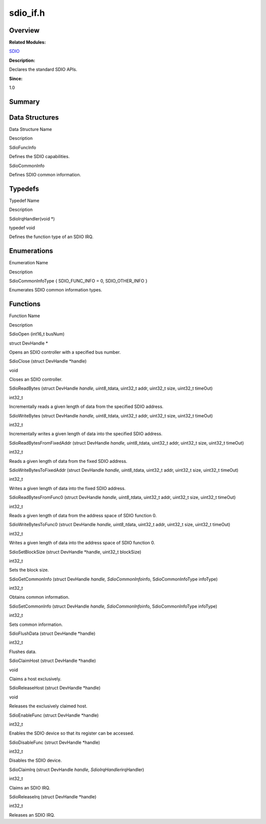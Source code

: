 sdio_if.h
=========

**Overview**\ 
--------------

**Related Modules:**

`SDIO <sdio.rst>`__

**Description:**

Declares the standard SDIO APIs.

**Since:**

1.0

**Summary**\ 
-------------

Data Structures
---------------

.. raw:: html

   <table>

.. raw:: html

   <thead align="left">

.. raw:: html

   <tr id="row2054765201093527">

.. raw:: html

   <th class="cellrowborder" valign="top" width="50%" id="mcps1.1.3.1.1">

.. raw:: html

   <p id="p928426435093527">

Data Structure Name

.. raw:: html

   </p>

.. raw:: html

   </th>

.. raw:: html

   <th class="cellrowborder" valign="top" width="50%" id="mcps1.1.3.1.2">

.. raw:: html

   <p id="p1045776833093527">

Description

.. raw:: html

   </p>

.. raw:: html

   </th>

.. raw:: html

   </tr>

.. raw:: html

   </thead>

.. raw:: html

   <tbody>

.. raw:: html

   <tr id="row2144733756093527">

.. raw:: html

   <td class="cellrowborder" valign="top" width="50%" headers="mcps1.1.3.1.1 ">

.. raw:: html

   <p id="p686692731093527">

SdioFuncInfo

.. raw:: html

   </p>

.. raw:: html

   </td>

.. raw:: html

   <td class="cellrowborder" valign="top" width="50%" headers="mcps1.1.3.1.2 ">

.. raw:: html

   <p id="p1101495468093527">

Defines the SDIO capabilities.

.. raw:: html

   </p>

.. raw:: html

   </td>

.. raw:: html

   </tr>

.. raw:: html

   <tr id="row1299902468093527">

.. raw:: html

   <td class="cellrowborder" valign="top" width="50%" headers="mcps1.1.3.1.1 ">

.. raw:: html

   <p id="p2056013779093527">

SdioCommonInfo

.. raw:: html

   </p>

.. raw:: html

   </td>

.. raw:: html

   <td class="cellrowborder" valign="top" width="50%" headers="mcps1.1.3.1.2 ">

.. raw:: html

   <p id="p186678445093527">

Defines SDIO common information.

.. raw:: html

   </p>

.. raw:: html

   </td>

.. raw:: html

   </tr>

.. raw:: html

   </tbody>

.. raw:: html

   </table>

Typedefs
--------

.. raw:: html

   <table>

.. raw:: html

   <thead align="left">

.. raw:: html

   <tr id="row1031092721093527">

.. raw:: html

   <th class="cellrowborder" valign="top" width="50%" id="mcps1.1.3.1.1">

.. raw:: html

   <p id="p878480039093527">

Typedef Name

.. raw:: html

   </p>

.. raw:: html

   </th>

.. raw:: html

   <th class="cellrowborder" valign="top" width="50%" id="mcps1.1.3.1.2">

.. raw:: html

   <p id="p495592868093527">

Description

.. raw:: html

   </p>

.. raw:: html

   </th>

.. raw:: html

   </tr>

.. raw:: html

   </thead>

.. raw:: html

   <tbody>

.. raw:: html

   <tr id="row688333406093527">

.. raw:: html

   <td class="cellrowborder" valign="top" width="50%" headers="mcps1.1.3.1.1 ">

.. raw:: html

   <p id="p872820735093527">

SdioIrqHandler(void \*)

.. raw:: html

   </p>

.. raw:: html

   </td>

.. raw:: html

   <td class="cellrowborder" valign="top" width="50%" headers="mcps1.1.3.1.2 ">

.. raw:: html

   <p id="p971496478093527">

typedef void

.. raw:: html

   </p>

.. raw:: html

   <p id="p563912778093527">

Defines the function type of an SDIO IRQ.

.. raw:: html

   </p>

.. raw:: html

   </td>

.. raw:: html

   </tr>

.. raw:: html

   </tbody>

.. raw:: html

   </table>

Enumerations
------------

.. raw:: html

   <table>

.. raw:: html

   <thead align="left">

.. raw:: html

   <tr id="row1765663663093527">

.. raw:: html

   <th class="cellrowborder" valign="top" width="50%" id="mcps1.1.3.1.1">

.. raw:: html

   <p id="p896565792093527">

Enumeration Name

.. raw:: html

   </p>

.. raw:: html

   </th>

.. raw:: html

   <th class="cellrowborder" valign="top" width="50%" id="mcps1.1.3.1.2">

.. raw:: html

   <p id="p1636314604093527">

Description

.. raw:: html

   </p>

.. raw:: html

   </th>

.. raw:: html

   </tr>

.. raw:: html

   </thead>

.. raw:: html

   <tbody>

.. raw:: html

   <tr id="row1672872858093527">

.. raw:: html

   <td class="cellrowborder" valign="top" width="50%" headers="mcps1.1.3.1.1 ">

.. raw:: html

   <p id="p1429003366093527">

SdioCommonInfoType { SDIO_FUNC_INFO = 0, SDIO_OTHER_INFO }

.. raw:: html

   </p>

.. raw:: html

   </td>

.. raw:: html

   <td class="cellrowborder" valign="top" width="50%" headers="mcps1.1.3.1.2 ">

.. raw:: html

   <p id="p570634045093527">

Enumerates SDIO common information types.

.. raw:: html

   </p>

.. raw:: html

   </td>

.. raw:: html

   </tr>

.. raw:: html

   </tbody>

.. raw:: html

   </table>

Functions
---------

.. raw:: html

   <table>

.. raw:: html

   <thead align="left">

.. raw:: html

   <tr id="row1736764406093527">

.. raw:: html

   <th class="cellrowborder" valign="top" width="50%" id="mcps1.1.3.1.1">

.. raw:: html

   <p id="p1323915635093527">

Function Name

.. raw:: html

   </p>

.. raw:: html

   </th>

.. raw:: html

   <th class="cellrowborder" valign="top" width="50%" id="mcps1.1.3.1.2">

.. raw:: html

   <p id="p2087410301093527">

Description

.. raw:: html

   </p>

.. raw:: html

   </th>

.. raw:: html

   </tr>

.. raw:: html

   </thead>

.. raw:: html

   <tbody>

.. raw:: html

   <tr id="row1685307285093527">

.. raw:: html

   <td class="cellrowborder" valign="top" width="50%" headers="mcps1.1.3.1.1 ">

.. raw:: html

   <p id="p1460103277093527">

SdioOpen (int16_t busNum)

.. raw:: html

   </p>

.. raw:: html

   </td>

.. raw:: html

   <td class="cellrowborder" valign="top" width="50%" headers="mcps1.1.3.1.2 ">

.. raw:: html

   <p id="p1061511309093527">

struct DevHandle \*

.. raw:: html

   </p>

.. raw:: html

   <p id="p1692586144093527">

Opens an SDIO controller with a specified bus number.

.. raw:: html

   </p>

.. raw:: html

   </td>

.. raw:: html

   </tr>

.. raw:: html

   <tr id="row1606912840093527">

.. raw:: html

   <td class="cellrowborder" valign="top" width="50%" headers="mcps1.1.3.1.1 ">

.. raw:: html

   <p id="p252187722093527">

SdioClose (struct DevHandle \*handle)

.. raw:: html

   </p>

.. raw:: html

   </td>

.. raw:: html

   <td class="cellrowborder" valign="top" width="50%" headers="mcps1.1.3.1.2 ">

.. raw:: html

   <p id="p779357974093527">

void

.. raw:: html

   </p>

.. raw:: html

   <p id="p395510129093527">

Closes an SDIO controller.

.. raw:: html

   </p>

.. raw:: html

   </td>

.. raw:: html

   </tr>

.. raw:: html

   <tr id="row1790990103093527">

.. raw:: html

   <td class="cellrowborder" valign="top" width="50%" headers="mcps1.1.3.1.1 ">

.. raw:: html

   <p id="p310831698093527">

SdioReadBytes (struct DevHandle *handle, uint8_t*\ data, uint32_t addr,
uint32_t size, uint32_t timeOut)

.. raw:: html

   </p>

.. raw:: html

   </td>

.. raw:: html

   <td class="cellrowborder" valign="top" width="50%" headers="mcps1.1.3.1.2 ">

.. raw:: html

   <p id="p2051363363093527">

int32_t

.. raw:: html

   </p>

.. raw:: html

   <p id="p405305099093527">

Incrementally reads a given length of data from the specified SDIO
address.

.. raw:: html

   </p>

.. raw:: html

   </td>

.. raw:: html

   </tr>

.. raw:: html

   <tr id="row290900429093527">

.. raw:: html

   <td class="cellrowborder" valign="top" width="50%" headers="mcps1.1.3.1.1 ">

.. raw:: html

   <p id="p1953056535093527">

SdioWriteBytes (struct DevHandle *handle, uint8_t*\ data, uint32_t addr,
uint32_t size, uint32_t timeOut)

.. raw:: html

   </p>

.. raw:: html

   </td>

.. raw:: html

   <td class="cellrowborder" valign="top" width="50%" headers="mcps1.1.3.1.2 ">

.. raw:: html

   <p id="p534397445093527">

int32_t

.. raw:: html

   </p>

.. raw:: html

   <p id="p709757074093527">

Incrementally writes a given length of data into the specified SDIO
address.

.. raw:: html

   </p>

.. raw:: html

   </td>

.. raw:: html

   </tr>

.. raw:: html

   <tr id="row1487234683093527">

.. raw:: html

   <td class="cellrowborder" valign="top" width="50%" headers="mcps1.1.3.1.1 ">

.. raw:: html

   <p id="p1503102571093527">

SdioReadBytesFromFixedAddr (struct DevHandle *handle, uint8_t*\ data,
uint32_t addr, uint32_t size, uint32_t timeOut)

.. raw:: html

   </p>

.. raw:: html

   </td>

.. raw:: html

   <td class="cellrowborder" valign="top" width="50%" headers="mcps1.1.3.1.2 ">

.. raw:: html

   <p id="p1134602047093527">

int32_t

.. raw:: html

   </p>

.. raw:: html

   <p id="p1419075222093527">

Reads a given length of data from the fixed SDIO address.

.. raw:: html

   </p>

.. raw:: html

   </td>

.. raw:: html

   </tr>

.. raw:: html

   <tr id="row973211294093527">

.. raw:: html

   <td class="cellrowborder" valign="top" width="50%" headers="mcps1.1.3.1.1 ">

.. raw:: html

   <p id="p130779472093527">

SdioWriteBytesToFixedAddr (struct DevHandle *handle, uint8_t*\ data,
uint32_t addr, uint32_t size, uint32_t timeOut)

.. raw:: html

   </p>

.. raw:: html

   </td>

.. raw:: html

   <td class="cellrowborder" valign="top" width="50%" headers="mcps1.1.3.1.2 ">

.. raw:: html

   <p id="p2118875638093527">

int32_t

.. raw:: html

   </p>

.. raw:: html

   <p id="p1734809374093527">

Writes a given length of data into the fixed SDIO address.

.. raw:: html

   </p>

.. raw:: html

   </td>

.. raw:: html

   </tr>

.. raw:: html

   <tr id="row324313615093527">

.. raw:: html

   <td class="cellrowborder" valign="top" width="50%" headers="mcps1.1.3.1.1 ">

.. raw:: html

   <p id="p67036297093527">

SdioReadBytesFromFunc0 (struct DevHandle *handle, uint8_t*\ data,
uint32_t addr, uint32_t size, uint32_t timeOut)

.. raw:: html

   </p>

.. raw:: html

   </td>

.. raw:: html

   <td class="cellrowborder" valign="top" width="50%" headers="mcps1.1.3.1.2 ">

.. raw:: html

   <p id="p1464346952093527">

int32_t

.. raw:: html

   </p>

.. raw:: html

   <p id="p1267871168093527">

Reads a given length of data from the address space of SDIO function 0.

.. raw:: html

   </p>

.. raw:: html

   </td>

.. raw:: html

   </tr>

.. raw:: html

   <tr id="row1984529484093527">

.. raw:: html

   <td class="cellrowborder" valign="top" width="50%" headers="mcps1.1.3.1.1 ">

.. raw:: html

   <p id="p532480187093527">

SdioWriteBytesToFunc0 (struct DevHandle *handle, uint8_t*\ data,
uint32_t addr, uint32_t size, uint32_t timeOut)

.. raw:: html

   </p>

.. raw:: html

   </td>

.. raw:: html

   <td class="cellrowborder" valign="top" width="50%" headers="mcps1.1.3.1.2 ">

.. raw:: html

   <p id="p2094935302093527">

int32_t

.. raw:: html

   </p>

.. raw:: html

   <p id="p307915212093527">

Writes a given length of data into the address space of SDIO function 0.

.. raw:: html

   </p>

.. raw:: html

   </td>

.. raw:: html

   </tr>

.. raw:: html

   <tr id="row1724765618093527">

.. raw:: html

   <td class="cellrowborder" valign="top" width="50%" headers="mcps1.1.3.1.1 ">

.. raw:: html

   <p id="p1957520679093527">

SdioSetBlockSize (struct DevHandle \*handle, uint32_t blockSize)

.. raw:: html

   </p>

.. raw:: html

   </td>

.. raw:: html

   <td class="cellrowborder" valign="top" width="50%" headers="mcps1.1.3.1.2 ">

.. raw:: html

   <p id="p1165187585093527">

int32_t

.. raw:: html

   </p>

.. raw:: html

   <p id="p779107638093527">

Sets the block size.

.. raw:: html

   </p>

.. raw:: html

   </td>

.. raw:: html

   </tr>

.. raw:: html

   <tr id="row1782260416093527">

.. raw:: html

   <td class="cellrowborder" valign="top" width="50%" headers="mcps1.1.3.1.1 ">

.. raw:: html

   <p id="p1599248429093527">

SdioGetCommonInfo (struct DevHandle *handle, SdioCommonInfo*\ info,
SdioCommonInfoType infoType)

.. raw:: html

   </p>

.. raw:: html

   </td>

.. raw:: html

   <td class="cellrowborder" valign="top" width="50%" headers="mcps1.1.3.1.2 ">

.. raw:: html

   <p id="p1084218452093527">

int32_t

.. raw:: html

   </p>

.. raw:: html

   <p id="p1378709499093527">

Obtains common information.

.. raw:: html

   </p>

.. raw:: html

   </td>

.. raw:: html

   </tr>

.. raw:: html

   <tr id="row680838212093527">

.. raw:: html

   <td class="cellrowborder" valign="top" width="50%" headers="mcps1.1.3.1.1 ">

.. raw:: html

   <p id="p1755596232093527">

SdioSetCommonInfo (struct DevHandle *handle, SdioCommonInfo*\ info,
SdioCommonInfoType infoType)

.. raw:: html

   </p>

.. raw:: html

   </td>

.. raw:: html

   <td class="cellrowborder" valign="top" width="50%" headers="mcps1.1.3.1.2 ">

.. raw:: html

   <p id="p1993211705093527">

int32_t

.. raw:: html

   </p>

.. raw:: html

   <p id="p266812401093527">

Sets common information.

.. raw:: html

   </p>

.. raw:: html

   </td>

.. raw:: html

   </tr>

.. raw:: html

   <tr id="row1185998328093527">

.. raw:: html

   <td class="cellrowborder" valign="top" width="50%" headers="mcps1.1.3.1.1 ">

.. raw:: html

   <p id="p1052947801093527">

SdioFlushData (struct DevHandle \*handle)

.. raw:: html

   </p>

.. raw:: html

   </td>

.. raw:: html

   <td class="cellrowborder" valign="top" width="50%" headers="mcps1.1.3.1.2 ">

.. raw:: html

   <p id="p168461386093527">

int32_t

.. raw:: html

   </p>

.. raw:: html

   <p id="p584641785093527">

Flushes data.

.. raw:: html

   </p>

.. raw:: html

   </td>

.. raw:: html

   </tr>

.. raw:: html

   <tr id="row814051288093527">

.. raw:: html

   <td class="cellrowborder" valign="top" width="50%" headers="mcps1.1.3.1.1 ">

.. raw:: html

   <p id="p1104487683093527">

SdioClaimHost (struct DevHandle \*handle)

.. raw:: html

   </p>

.. raw:: html

   </td>

.. raw:: html

   <td class="cellrowborder" valign="top" width="50%" headers="mcps1.1.3.1.2 ">

.. raw:: html

   <p id="p1184583510093527">

void

.. raw:: html

   </p>

.. raw:: html

   <p id="p513377809093527">

Claims a host exclusively.

.. raw:: html

   </p>

.. raw:: html

   </td>

.. raw:: html

   </tr>

.. raw:: html

   <tr id="row175002314093527">

.. raw:: html

   <td class="cellrowborder" valign="top" width="50%" headers="mcps1.1.3.1.1 ">

.. raw:: html

   <p id="p337402827093527">

SdioReleaseHost (struct DevHandle \*handle)

.. raw:: html

   </p>

.. raw:: html

   </td>

.. raw:: html

   <td class="cellrowborder" valign="top" width="50%" headers="mcps1.1.3.1.2 ">

.. raw:: html

   <p id="p1077861665093527">

void

.. raw:: html

   </p>

.. raw:: html

   <p id="p493818075093527">

Releases the exclusively claimed host.

.. raw:: html

   </p>

.. raw:: html

   </td>

.. raw:: html

   </tr>

.. raw:: html

   <tr id="row1284330069093527">

.. raw:: html

   <td class="cellrowborder" valign="top" width="50%" headers="mcps1.1.3.1.1 ">

.. raw:: html

   <p id="p1085108008093527">

SdioEnableFunc (struct DevHandle \*handle)

.. raw:: html

   </p>

.. raw:: html

   </td>

.. raw:: html

   <td class="cellrowborder" valign="top" width="50%" headers="mcps1.1.3.1.2 ">

.. raw:: html

   <p id="p1203608503093527">

int32_t

.. raw:: html

   </p>

.. raw:: html

   <p id="p1364140771093527">

Enables the SDIO device so that its register can be accessed.

.. raw:: html

   </p>

.. raw:: html

   </td>

.. raw:: html

   </tr>

.. raw:: html

   <tr id="row1491790156093527">

.. raw:: html

   <td class="cellrowborder" valign="top" width="50%" headers="mcps1.1.3.1.1 ">

.. raw:: html

   <p id="p2143959607093527">

SdioDisableFunc (struct DevHandle \*handle)

.. raw:: html

   </p>

.. raw:: html

   </td>

.. raw:: html

   <td class="cellrowborder" valign="top" width="50%" headers="mcps1.1.3.1.2 ">

.. raw:: html

   <p id="p1365427742093527">

int32_t

.. raw:: html

   </p>

.. raw:: html

   <p id="p1840882325093527">

Disables the SDIO device.

.. raw:: html

   </p>

.. raw:: html

   </td>

.. raw:: html

   </tr>

.. raw:: html

   <tr id="row1746054416093527">

.. raw:: html

   <td class="cellrowborder" valign="top" width="50%" headers="mcps1.1.3.1.1 ">

.. raw:: html

   <p id="p1530334307093527">

SdioClaimIrq (struct DevHandle *handle, SdioIrqHandler*\ irqHandler)

.. raw:: html

   </p>

.. raw:: html

   </td>

.. raw:: html

   <td class="cellrowborder" valign="top" width="50%" headers="mcps1.1.3.1.2 ">

.. raw:: html

   <p id="p1016710629093527">

int32_t

.. raw:: html

   </p>

.. raw:: html

   <p id="p1377642477093527">

Claims an SDIO IRQ.

.. raw:: html

   </p>

.. raw:: html

   </td>

.. raw:: html

   </tr>

.. raw:: html

   <tr id="row694356972093527">

.. raw:: html

   <td class="cellrowborder" valign="top" width="50%" headers="mcps1.1.3.1.1 ">

.. raw:: html

   <p id="p304671525093527">

SdioReleaseIrq (struct DevHandle \*handle)

.. raw:: html

   </p>

.. raw:: html

   </td>

.. raw:: html

   <td class="cellrowborder" valign="top" width="50%" headers="mcps1.1.3.1.2 ">

.. raw:: html

   <p id="p430960217093527">

int32_t

.. raw:: html

   </p>

.. raw:: html

   <p id="p1010237191093527">

Releases an SDIO IRQ.

.. raw:: html

   </p>

.. raw:: html

   </td>

.. raw:: html

   </tr>

.. raw:: html

   </tbody>

.. raw:: html

   </table>
